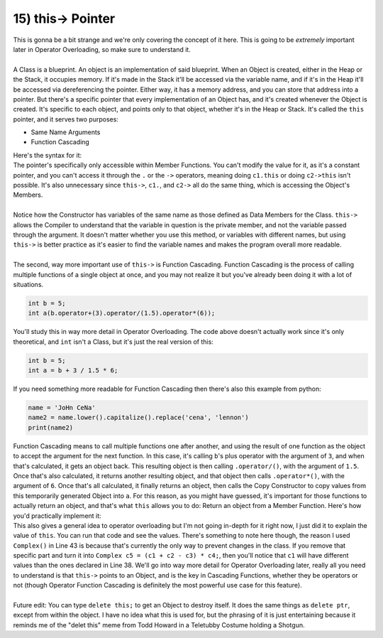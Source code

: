 .. _s2-oop-t15:

15) this-> Pointer
------------------

| This is gonna be a bit strange and we're only covering the concept of it here. This is going to be *extremely* important later in Operator Overloading, so make sure to understand it.
|
| A Class is a blueprint. An object is an implementation of said blueprint. When an Object is created, either in the Heap or the Stack, it occupies memory. If it's made in the Stack it'll be accessed via the variable name, and if it's in the Heap it'll be accessed via dereferencing the pointer. Either way, it has a memory address, and you can store that address into a pointer. But there's a specific pointer that every implementation of an Object has, and it's created whenever the Object is created. It's specific to each object, and points only to that object, whether it's in the Heap or Stack. It's called the ``this`` pointer, and it serves two purposes:
*   Same Name Arguments
*   Function Cascading
| Here's the syntax for it:

.. code-block:: c++
   :linenos:

    class Circle {
        float x;
        float y;
        float r;
    public:
        Circle(float x = 0, float y = 0, float r = 0) {
            this->x = x;
            this->y = y;
            this->r = r;
        }
    };
    int main() {
        Circle c1;
        Circle* c2 = new Circle;
    }

| The pointer's specifically only accessible within Member Functions. You can't modify the value for it, as it's a constant pointer, and you can't access it through the ``.`` or the ``->`` operators, meaning doing ``c1.this`` or doing ``c2->this`` isn't possible. It's also unnecessary since ``this->``, ``c1.``, and ``c2->`` all do the same thing, which is accessing the Object's Members.
|
| Notice how the Constructor has variables of the same name as those defined as Data Members for the Class. ``this->`` allows the Compiler to understand that the variable in question is the private member, and not the variable passed through the argument. It doesn't matter whether you use this method, or variables with different names, but using ``this->`` is better practice as it's easier to find the variable names and makes the program overall more readable.
|
| The second, way more important use of ``this->`` is Function Cascading. Function Cascading is the process of calling multiple functions of a single object at once, and you may not realize it but you've already been doing it with a lot of situations.

.. code-block:: c++

    int b = 5;
    int a(b.operator+(3).operator/(1.5).operator*(6));

| You'll study this in way more detail in Operator Overloading. The code above doesn't actually work since it's only theoretical, and ``int`` isn't a Class, but it's just the real version of this:

.. code-block:: c++

    int b = 5;
    int a = b + 3 / 1.5 * 6;

| If you need something more readable for Function Cascading then there's also this example from python:

.. code-block:: python

    name = 'JoHn CeNa'
    name2 = name.lower().capitalize().replace('cena', 'lennon')
    print(name2)

| Function Cascading means to call multiple functions one after another, and using the result of one function as the object to accept the argument for the next function. In this case, it's calling ``b``'s plus operator with the argument of ``3``, and when that's calculated, it gets an object back. This resulting object is then calling ``.operator/()``, with the argument of ``1.5``. Once that's also calculated, it returns another resulting object, and that object then calls ``.operator*()``, with the argument of ``6``. Once that's all calculated, it finally returns an object, then calls the Copy Constructor to copy values from this temporarily generated Object into ``a``. For this reason, as you might have guessed, it's important for those functions to actually return an object, and that's what ``this`` allows you to do: Return an object from a Member Function. Here's how you'd practically implement it:

.. code-block:: c++
   :linenos:

    class Complex {
        float real;
        float imag;
    public:
        Complex(float real = 0, float imag = 0) {
            this->real = real;
            this->imag = imag;
        }
        float getReal() const {
            return real;
        }
        float getImag() const {
            return imag;
        }
        Complex operator+(const Complex& num) {
            real += num.getReal();
            imag += num.getImag();
            return *this;
        }
        Complex operator-(const Complex& num) {
            real -= num.getReal();
            imag -= num.getImag();
            return *this;
        }
        Complex operator*(const Complex& num) {
            // General form of multiplying two numbers is
            // (a+bi)(c+di) = (ac-bd) + i(ad+bc)
            // The minus is probably just there to deal with the i squared.
            float r1 = real; // To remember original value. Otherwise it gets re-written.
            real = (real * num.getReal()) - (imag * num.getImag());
            imag = (r1 * num.getImag()) + (imag * num.getReal());
            return *this;
        }
        void print() {
            cout << real << ", " << imag << "i" << endl;
        }
    };
    int main() {
        Complex c1(1, 2);
        Complex c2(4, 5);
        Complex c3(7, 0);
        Complex c4(0, 3);
        Complex c5 = (Complex() + c1 + c2 - c3) * c4;
        c1.print();
        c2.print();
        c3.print();
        c4.print();
        c5.print();
    }

| This also gives a general idea to operator overloading but I'm not going in-depth for it right now, I just did it to explain the value of ``this``. You can run that code and see the values. There's something to note here though, the reason I used ``Complex()`` in Line 43 is because that's currently the only way to prevent changes in the class. If you remove that specific part and turn it into ``Complex c5 = (c1 + c2 - c3) * c4;``, then you'll notice that ``c1`` will have different values than the ones declared in Line 38. We'll go into way more detail for Operator Overloading later, really all you need to understand is that ``this->`` points to an Object, and is the key in Cascading Functions, whether they be operators or not (though Operator Function Cascading is definitely the most powerful use case for this feature).
|
| Future edit: You can type ``delete this;`` to get an Object to destroy itself. It does the same things as ``delete ptr``, except from within the object. I have no idea what this is used for, but the phrasing of it is just entertaining because it reminds me of the "delet this" meme from Todd Howard in a Teletubby Costume holding a Shotgun.